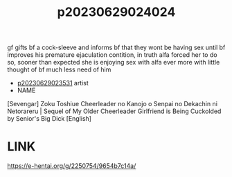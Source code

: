 :PROPERTIES:
:ID:       f5eb464a-ff96-42cc-8614-196418a1e4e7
:END:
#+title: p20230629024024
#+filetags: :ntronary:
gf gifts bf a cock-sleeve and informs bf that they wont be having sex until bf improves his premature ejaculation contition, in truth alfa forced her to do so, sooner than expected she is enjoying sex with alfa ever more with little thought of bf much less need of him
- [[id:cfcb1180-d860-4a6c-a754-c7b8dff674a5][p20230629023531]] artist
- NAME
[Sevengar] Zoku Toshiue Cheerleader no Kanojo o Senpai no Dekachin ni Netorareru | Sequel of My Older Cheerleader Girlfriend is Being Cuckolded by Senior's Big Dick [English]
* LINK
https://e-hentai.org/g/2250754/9654b7c14a/
